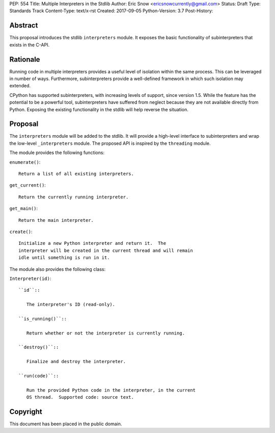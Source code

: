 PEP: 554
Title: Multiple Interpreters in the Stdlib
Author: Eric Snow <ericsnowcurrently@gmail.com>
Status: Draft
Type: Standards Track
Content-Type: text/x-rst
Created: 2017-09-05
Python-Version: 3.7
Post-History:


Abstract
========

This proposal introduces the stdlib ``interpreters`` module.  It exposes
the basic functionality of subinterpreters that exists in the C-API.


Rationale
=========

Running code in multiple interpreters provides a useful level of
isolation within the same process.  This can be leveraged in number
of ways.  Furthermore, subinterpreters provide a well-defined framework
in which such isolation may extended.

CPython has supported subinterpreters, with increasing levels of
support, since version 1.5.  While the feature has the potential
to be a powerful tool, subinterpreters have suffered from neglect
because they are not available directly from Python.  Exposing the
existing functionality in the stdlib will help reverse the situation.


Proposal
========

The ``interpreters`` module will be added to the stdlib.  It will
provide a high-level interface to subinterpreters and wrap the low-level
``_interpreters`` module.  The proposed API is inspired by the
``threading`` module.

The module provides the following functions:

``enumerate()``::

   Return a list of all existing interpreters.

``get_current()``::

   Return the currently running interpreter.

``get_main()``::

   Return the main interpreter.

``create()``::

   Initialize a new Python interpreter and return it.  The
   interpreter will be created in the current thread and will remain
   idle until something is run in it.

The module also provides the following class:

``Interpreter(id)``::

   ``id``::

      The interpreter's ID (read-only).

   ``is_running()``::

      Return whether or not the interpreter is currently running.

   ``destroy()``::

      Finalize and destroy the interpreter.

   ``run(code)``::

      Run the provided Python code in the interpreter, in the current
      OS thread.  Supported code: source text.


Copyright
=========

This document has been placed in the public domain.



..
   Local Variables:
   mode: indented-text
   indent-tabs-mode: nil
   sentence-end-double-space: t
   fill-column: 70
   coding: utf-8
   End:
